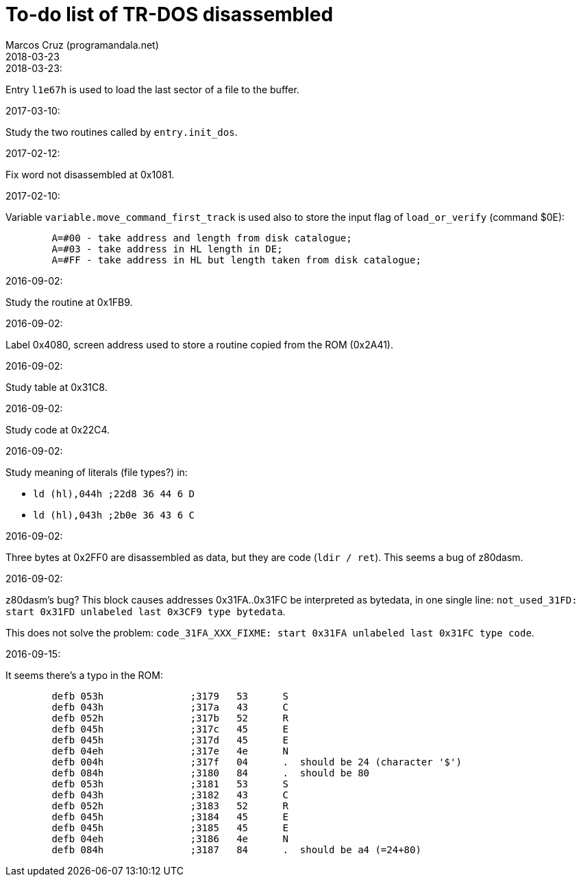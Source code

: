 = To-do list of TR-DOS disassembled
:author: Marcos Cruz (programandala.net)
:revdate: 2018-03-23

// This file is part of TR-DOS Disassembled
// By Marcos Cruz (programandala.net), 2016, 2017, 2018

// Last modified: 201803232242

.2018-03-23:

Entry `l1e67h` is used to load the last sector of a file to the
buffer.

.2017-03-10:

Study the two routines called by `entry.init_dos`.

.2017-02-12:

Fix word not disassembled at 0x1081.

.2017-02-10:

Variable `variable.move_command_first_track` is used also to store the
input flag of `load_or_verify` (command $0E):

....
        A=#00 - take address and length from disk catalogue;
        A=#03 - take address in HL length in DE;
        A=#FF - take address in HL but length taken from disk catalogue;
....
 

.2016-09-02:

Study the routine at 0x1FB9.

.2016-09-02:

Label 0x4080, screen address used to store a routine copied from the
ROM (0x2A41).

.2016-09-02:

Study table at 0x31C8.

.2016-09-02:

Study code at 0x22C4.
	
.2016-09-02:

Study meaning of literals (file types?) in:

- `ld (hl),044h  ;22d8 36 44  6 D`
- `ld (hl),043h  ;2b0e 36 43  6 C`

.2016-09-02:

Three bytes at 0x2FF0 are disassembled as data, but they are code
(`ldir / ret`). This seems a bug of z80dasm.

.2016-09-02:

z80dasm's bug? This block causes addresses 0x31FA..0x31FC
be interpreted as bytedata, in one single line:
`not_used_31FD: start 0x31FD unlabeled last 0x3CF9 type bytedata`.

This does not solve the problem:
`code_31FA_XXX_FIXME: start 0x31FA unlabeled last 0x31FC type code`.

.2016-09-15:

It seems there's a typo in the ROM:

----
	defb 053h		;3179	53 	S 
	defb 043h		;317a	43 	C 
	defb 052h		;317b	52 	R 
	defb 045h		;317c	45 	E 
	defb 045h		;317d	45 	E 
	defb 04eh		;317e	4e 	N 
	defb 004h		;317f	04 	.  should be 24 (character '$')
	defb 084h		;3180	84 	.  should be 80
	defb 053h		;3181	53 	S 
	defb 043h		;3182	43 	C 
	defb 052h		;3183	52 	R 
	defb 045h		;3184	45 	E 
	defb 045h		;3185	45 	E 
	defb 04eh		;3186	4e 	N 
	defb 084h		;3187	84 	.  should be a4 (=24+80)
----

